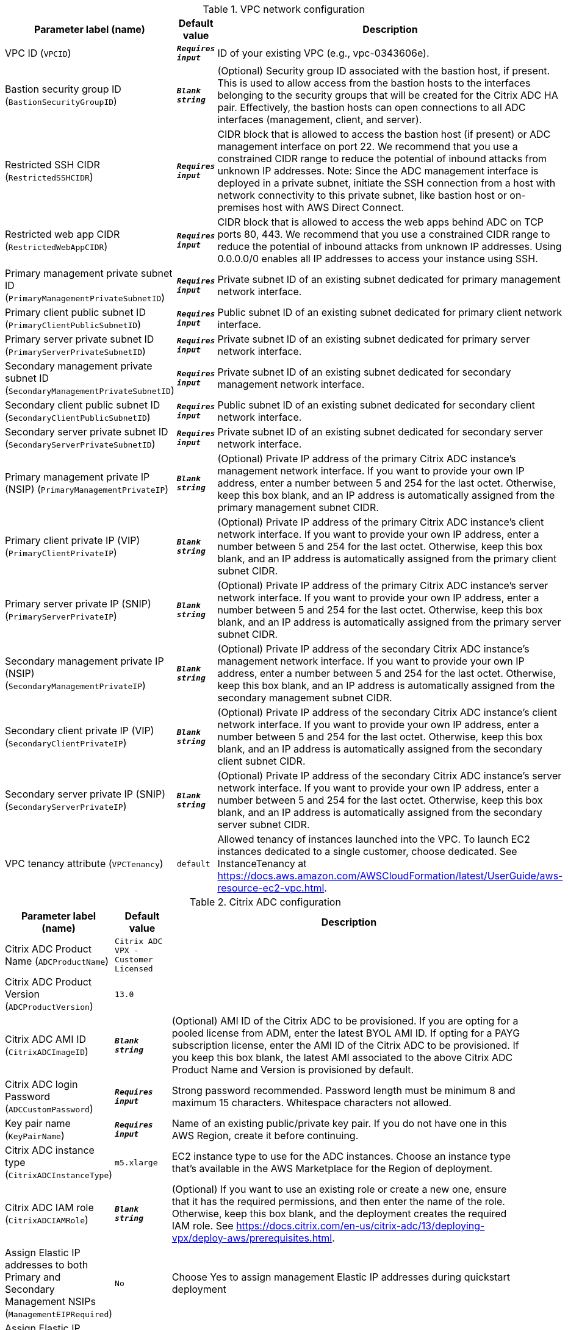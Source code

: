
.VPC network configuration
[width="100%",cols="16%,11%,73%",options="header",]
|===
|Parameter label (name) |Default value|Description|VPC ID
(`VPCID`)|`**__Requires input__**`|ID of your existing VPC (e.g., vpc-0343606e).|Bastion security group ID
(`BastionSecurityGroupID`)|`**__Blank string__**`|(Optional) Security group ID associated with the bastion host, if present. This is used to allow access from the bastion hosts to the interfaces belonging to the security groups that will be created for the Citrix ADC HA pair. Effectively, the bastion hosts can open connections to all ADC interfaces (management, client, and server).|Restricted SSH CIDR
(`RestrictedSSHCIDR`)|`**__Requires input__**`|CIDR block that is allowed to access the bastion host (if present) or ADC management interface on port 22. We recommend that you use a constrained CIDR range to reduce the potential of inbound attacks from unknown IP addresses. Note:  Since the ADC management interface is deployed in a private subnet, initiate the SSH connection from a host with network connectivity to this private subnet, like bastion host or on-premises host with AWS Direct Connect.|Restricted web app CIDR
(`RestrictedWebAppCIDR`)|`**__Requires input__**`|CIDR block that is allowed to access the web apps behind ADC on TCP ports 80, 443. We recommend that you use a constrained CIDR range to reduce the potential of inbound attacks from unknown IP addresses. Using 0.0.0.0/0 enables all IP addresses to access your instance using SSH.|Primary management private subnet ID
(`PrimaryManagementPrivateSubnetID`)|`**__Requires input__**`|Private subnet ID of an existing subnet dedicated for primary management network interface.|Primary client public subnet ID
(`PrimaryClientPublicSubnetID`)|`**__Requires input__**`|Public subnet ID of an existing subnet dedicated for primary client network interface.|Primary server private subnet ID
(`PrimaryServerPrivateSubnetID`)|`**__Requires input__**`|Private subnet ID of an existing subnet dedicated for primary server network interface.|Secondary management private subnet ID
(`SecondaryManagementPrivateSubnetID`)|`**__Requires input__**`|Private subnet ID of an existing subnet dedicated for secondary management network interface.|Secondary client public subnet ID
(`SecondaryClientPublicSubnetID`)|`**__Requires input__**`|Public subnet ID of an existing subnet dedicated for secondary client network interface.|Secondary server private subnet ID
(`SecondaryServerPrivateSubnetID`)|`**__Requires input__**`|Private subnet ID of an existing subnet dedicated for secondary server network interface.|Primary management private IP (NSIP)
(`PrimaryManagementPrivateIP`)|`**__Blank string__**`|(Optional) Private IP address of the primary Citrix ADC instance's management network interface. If you want to provide your own IP address, enter a number between 5 and 254 for the last octet. Otherwise, keep this box blank, and an IP address is automatically assigned from the primary management subnet CIDR.|Primary client private IP (VIP)
(`PrimaryClientPrivateIP`)|`**__Blank string__**`|(Optional) Private IP address of the primary Citrix ADC instance's client network interface. If you want to provide your own IP address, enter a number between 5 and 254 for the last octet. Otherwise, keep this box blank, and an IP address is automatically assigned from the primary client subnet CIDR.|Primary server private IP (SNIP)
(`PrimaryServerPrivateIP`)|`**__Blank string__**`|(Optional) Private IP address of the primary Citrix ADC instance's server network interface. If you want to provide your own IP address, enter a number between 5 and 254 for the last octet. Otherwise, keep this box blank, and an IP address is automatically assigned from the primary server subnet CIDR.|Secondary management private IP (NSIP)
(`SecondaryManagementPrivateIP`)|`**__Blank string__**`|(Optional) Private IP address of the secondary Citrix ADC instance's management network interface. If you want to provide your own IP address, enter a number between 5 and 254 for the last octet. Otherwise, keep this box blank, and an IP address is automatically assigned from the secondary management subnet CIDR.|Secondary client private IP (VIP)
(`SecondaryClientPrivateIP`)|`**__Blank string__**`|(Optional) Private IP address of the secondary Citrix ADC instance's client network interface. If you want to provide your own IP address, enter a number between 5 and 254 for the last octet. Otherwise, keep this box blank, and an IP address is automatically assigned from the secondary client subnet CIDR.|Secondary server private IP (SNIP)
(`SecondaryServerPrivateIP`)|`**__Blank string__**`|(Optional) Private IP address of the secondary Citrix ADC instance's server network interface. If you want to provide your own IP address, enter a number between 5 and 254 for the last octet. Otherwise, keep this box blank, and an IP address is automatically assigned from the secondary server subnet CIDR.|VPC tenancy attribute
(`VPCTenancy`)|`default`|Allowed tenancy of instances launched into the VPC. To launch EC2 instances dedicated to a single customer, choose dedicated. See InstanceTenancy at https://docs.aws.amazon.com/AWSCloudFormation/latest/UserGuide/aws-resource-ec2-vpc.html.
|===
.Citrix ADC configuration
[width="100%",cols="16%,11%,73%",options="header",]
|===
|Parameter label (name) |Default value|Description|Citrix ADC Product Name
(`ADCProductName`)|`Citrix ADC VPX - Customer Licensed`||Citrix ADC Product Version
(`ADCProductVersion`)|`13.0`||Citrix ADC AMI ID
(`CitrixADCImageID`)|`**__Blank string__**`|(Optional) AMI ID of the Citrix ADC to be provisioned. If you are opting for a pooled license from ADM, enter the latest BYOL AMI ID. If opting for a PAYG subscription license, enter the AMI ID of the Citrix ADC to be provisioned. If you keep this box blank, the latest AMI associated to the above Citrix ADC Product Name and Version is provisioned by default.|Citrix ADC login Password
(`ADCCustomPassword`)|`**__Requires input__**`|Strong password recommended. Password length must be minimum 8 and maximum 15 characters. Whitespace characters not allowed.|Key pair name
(`KeyPairName`)|`**__Requires input__**`|Name of an existing public/private key pair. If you do not have one in this AWS Region, create it before continuing.|Citrix ADC instance type
(`CitrixADCInstanceType`)|`m5.xlarge`|EC2 instance type to use for the ADC instances. Choose an instance type that’s available in the AWS Marketplace for the Region of deployment.|Citrix ADC IAM role
(`CitrixADCIAMRole`)|`**__Blank string__**`|(Optional) If you want to use an existing role or create a new one, ensure that it has the required permissions, and then enter the name of the role. Otherwise, keep this box blank, and the deployment creates the required IAM role. See https://docs.citrix.com/en-us/citrix-adc/13/deploying-vpx/deploy-aws/prerequisites.html.|Assign Elastic IP addresses to both Primary and Secondary Management NSIPs
(`ManagementEIPRequired`)|`No`|Choose Yes to assign management Elastic IP addresses during quickstart deployment|Assign Elastic IP address to client VIP
(`ClientEIPRequired`)|`Yes`|Choose No to assign client Elastic IP address manually after the deployment.|Do you want the QuickStart to configure a sample LB Vserver?
(`LBVserverRequired`)|`No`|Choose Yes to create a LBVserver as part of quickstart
|===
.Licensing configuration
[width="100%",cols="16%,11%,73%",options="header",]
|===
|Parameter label (name) |Default value|Description|Pooled license from ADM
(`PooledLicense`)|`No`|If choosing BYOL option for licensing, choose Yes. This would allow you to upload your already purchased licenses. Before choosing Yes, configure Citrix ADM as a license server for the Citrix ADC pooled capacity. Refer to https://docs.citrix.com/en-us/citrix-application-delivery-management-software/13/license-server/adc-pooled-capacity/configuring-adc-pooled-capacity.html#configure-citrix-adm-as-a-license-server for details.|Citrix ADM IP address
(`ADMIP`)|`**__Blank string__**`|(Optional) IP address of the Citrix ADM (deployed either on-premises or as an agent in cloud) reachable from the ADC instances. If using pool licensing, enter an IP address. Otherwise, keep this box blank.|Licensing mode
(`LicensingMode`)|`**__Blank string__**`|(Optional) By default, Citrix Web App Firewall (ADC) - 200 Mbps Version 13.0-52.24 (https://aws.amazon.com/marketplace/pp/B08286P96W) is provisioned. If you are opting for the BYOL license from ADM,
  choose Yes for PooledLicense, enter the latest BYOL AMI ID in the CitrixADCImageID box, and choose one of the three licensing modes:
  Pooled-Licensing, CICO-Licensing (check-in-check-out), CPU-Licensing.|License bandwidth in Mbps
(`Bandwidth`)|`0`|(Optional) Specify only if the licensing mode is Pooled-Licensing. It allocates an initial bandwidth of the license in Mbps to be allocated after BYOL ADCs are created. If using, enter a multiple of 10 Mbps.|Pooled edition
(`PooledEdition`)|`Premium`|(Optional) License edition for pooled capacity licensing mode. This is used only if licensing mode is Pooled-Licensing.|Appliance platform type
(`Platform`)|`**__Blank string__**`|(Optional) Appliance platform type for vCPU licensing mode. If licensing mode is CICO-Licensing, choose VPX-200, VPX-1000, VPX-3000, or VPX-5000.|vCPU Edition
(`VCPUEdition`)|`Premium`|(Optional) License edition for vCPU licensing mode. This is needed only if licensing mode is CPU-Licensing.
|===
.AWS Quick Start configuration
[width="100%",cols="16%,11%,73%",options="header",]
|===
|Parameter label (name) |Default value|Description|Quick Start S3 bucket name
(`QSS3BucketName`)|`aws-quickstart`|S3 bucket that you created for your copy of Quick Start assets. Use this if you decide to customize the Quick Start. This bucket name can include numbers, lowercase letters, uppercase letters, and hyphens but should not start or end with a hyphen.|Quick Start S3 bucket region
(`QSS3BucketRegion`)|`us-east-1`|AWS Region where the Quick Start S3 bucket (QSS3BucketName) is hosted. When using your own bucket, you must specify this value.|Quick Start S3 key prefix
(`QSS3KeyPrefix`)|`quickstart-citrix-adc-vpx/`|S3 key name prefix that is used to simulate a folder for your copy of Quick Start assets. Use this if you decide to customize the Quick Start. This prefix can include numbers, lowercase letters, uppercase letters, hyphens, and forward slashes. See https://docs.aws.amazon.com/AmazonS3/latest/dev/UsingMetadata.html.
|===